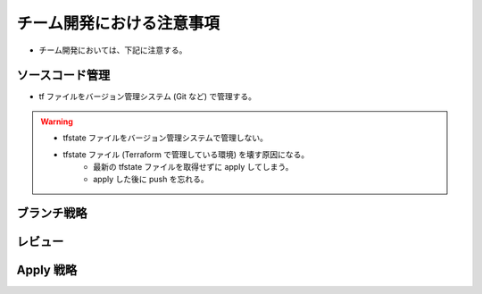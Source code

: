 チーム開発における注意事項
=================================

- チーム開発においては、下記に注意する。

ソースコード管理
-----------------------
- tf ファイルをバージョン管理システム (Git など) で管理する。

.. warning::

    - tfstate ファイルをバージョン管理システムで管理しない。
    - tfstate ファイル (Terraform で管理している環境) を壊す原因になる。
        - 最新の tfstate ファイルを取得せずに apply してしまう。
        - apply した後に push を忘れる。

ブランチ戦略
------------------


レビュー
----------------


Apply 戦略
-----------------


